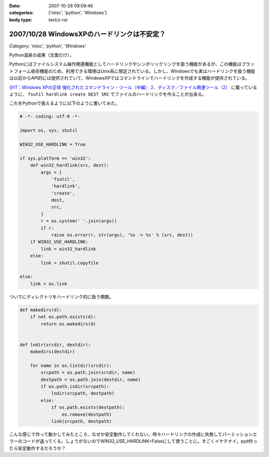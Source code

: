 :date: 2007-10-28 09:09:46
:categories: ['misc', 'python', 'Windows']
:body type: text/x-rst

============================================
2007/10/28 WindowsXPのハードリンクは不安定？
============================================

*Category: 'misc', 'python', 'Windows'*

Python温泉の成果（文面だけ）。

Pythonにはファイルシステム操作関連機能としてハードリンクやシンボリックリンクを扱う機能があるが、この機能はプラットフォーム依存機能のため、利用できる環境はUnix系に限定されている。しかし、Windowsでも実はハードリンクを扱う機能は以前からAPI的には提供されていて、WindowsXPではコマンドラインでハードリンクを作成する機能が提供されている。

`＠IT：Windows XPの正体 強化されたコマンドライン・ツール（中編） 2．ディスク／ファイル関連ツール（2）`_ に載っているように、 ``fsutil hardlink create DEST SRC`` でファイルのハードリンクを作ることが出来る。

これをPythonで扱えるように以下のように書いてみた。

.. code-block:: python

  # -*- coding: utf-8 -*-
  
  import os, sys, shutil
  
  WIN32_USE_HARDLINK = True
  
  if sys.platform == 'win32':
      def win32_hardlink(src, dest):
          args = [
              'fsutil',
              'hardlink',
              'create',
              dest,
              src,
          ]
          r = os.system(' '.join(args))
          if r:
              raise os.error(r, str(args), '%s -> %s' % (src, dest))
      if WIN32_USE_HARDLINK:
          link = win32_hardlink
      else:
          link = shutil.copyfile
  
  else:
      link = os.link
  

ついでにディレクトリをハードリンク的に扱う関数。

.. code-block:: python
  
  def makedirs(d):
      if not os.path.exists(d):
          return os.makedirs(d)

  
  def lndir(srcdir, destdir):
      makedirs(destdir)
  
      for name in os.listdir(srcdir):
          srcpath = os.path.join(srcdir, name)
          destpath = os.path.join(destdir, name)
          if os.path.isdir(srcpath):
              lndir(srcpath, destpath)
          else:
              if os.path.exists(destpath):
                  os.remove(destpath)
              link(srcpath, destpath)
  

こんな感じで作って動かしてみたところ、なぜか安定動作してくれない。時々ハードリンクの作成に失敗してパーミッションエラーのコードが返ってくる。しょうがないのでWIN32_USE_HARDLINK=Falseにして使うことに。すごくイケテナイ。pyd作ったら安定動作するだろうか？


.. _`＠IT：Windows XPの正体 強化されたコマンドライン・ツール（中編） 2．ディスク／ファイル関連ツール（2）`: http://www.atmarkit.co.jp/fwin2k/xp_feature/013commandtool/commandtool3.html


.. :extend type: text/html
.. :extend:

